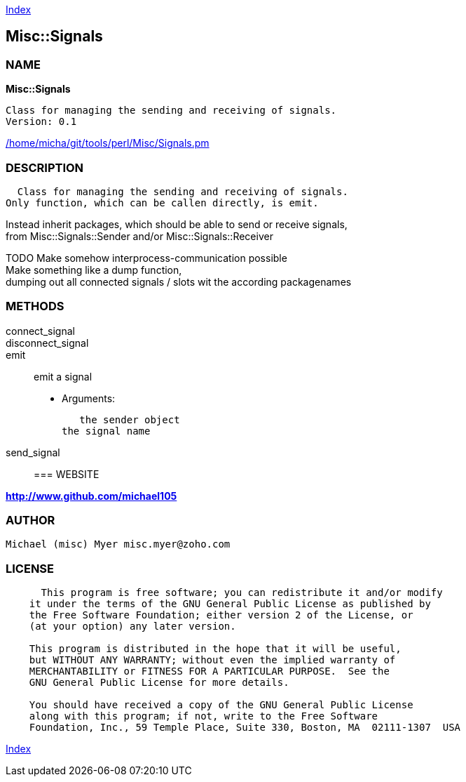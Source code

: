 
:hardbreaks:

link:README.adoc[Index]


== Misc::Signals 

=== NAME

*Misc::Signals* 

  Class for managing the sending and receiving of signals.
  Version: 0.1 
	
link:/home/micha/git/tools/perl/Misc/Signals.pm[/home/micha/git/tools/perl/Misc/Signals.pm]


=== DESCRIPTION

  Class for managing the sending and receiving of signals.
Only function, which can be callen directly, is emit.

Instead inherit packages, which should be able to send or receive signals,
from Misc::Signals::Sender and/or Misc::Signals::Receiver

TODO Make somehow interprocess-communication possible
Make something like a dump function, 
dumping out all connected signals / slots wit the according packagenames



=== METHODS

connect_signal::
   


disconnect_signal::

emit::
   
emit a signal

    - Arguments:

    the sender object
	the signal name


send_signal::
   




=== WEBSITE

*http://www.github.com/michael105*

=== AUTHOR
  Michael (misc) Myer misc.myer@zoho.com

=== LICENSE

```
  
      This program is free software; you can redistribute it and/or modify
    it under the terms of the GNU General Public License as published by
    the Free Software Foundation; either version 2 of the License, or
    (at your option) any later version.

    This program is distributed in the hope that it will be useful,
    but WITHOUT ANY WARRANTY; without even the implied warranty of
    MERCHANTABILITY or FITNESS FOR A PARTICULAR PURPOSE.  See the
    GNU General Public License for more details.

    You should have received a copy of the GNU General Public License
    along with this program; if not, write to the Free Software
    Foundation, Inc., 59 Temple Place, Suite 330, Boston, MA  02111-1307  USA

  

  
```



link:README.adoc[Index]
